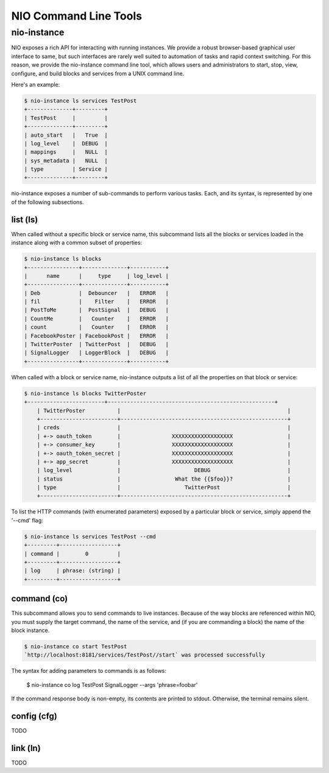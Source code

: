 NIO Command Line Tools
======================

nio-instance
-----------

NIO exposes a rich API for interacting with running instances. We provide a robust browser-based graphical user interface to same, but such interfaces are rarely well suited to automation of tasks and rapid context switching. For this reason, we provide the nio-instance command line tool, which allows users and administrators to start, stop, view, configure, and build blocks and services from a UNIX command line.

Here's an example:

.. code-block:: bash

    $ nio-instance ls services TestPost
    +--------------+---------+
    | TestPost     |         |
    +--------------+---------+
    | auto_start   |   True  |
    | log_level    |  DEBUG  |
    | mappings     |   NULL  |
    | sys_metadata |   NULL  |
    | type         | Service |
    +--------------+---------+
    
nio-instance exposes a number of sub-commands to perform various tasks. Each, and its syntax, is represented by one of the following subsections.

list (ls)
~~~~~~~~~

When called without a specific block or service name, this subcommand lists all the blocks or services loaded in the instance along with a common subset of properties:

.. code-block:: bash

	$ nio-instance ls blocks
	+----------------+--------------+-----------+
	|      name      |     type     | log_level |
	+----------------+--------------+-----------+
	| Deb            |  Debouncer   |   ERROR   |
	| fil            |    Filter    |   ERROR   |
	| PostToMe       |  PostSignal  |   DEBUG   |
	| CountMe        |   Counter    |   ERROR   |
	| count          |   Counter    |   ERROR   |
	| FacebookPoster | FacebookPost |   ERROR   |
	| TwitterPoster  | TwitterPost  |   DEBUG   |
	| SignalLogger   | LoggerBlock  |   DEBUG   |
	+----------------+--------------+-----------+
	
When called with a block or service name, nio-instance outputs a list of all the properties on that block or service:

.. code-block:: bash

    $ nio-instance ls blocks TwitterPoster
    +------------------------+----------------------------------------------------+
	| TwitterPoster          |                                                    |
	+------------------------+----------------------------------------------------+
	| creds                  |                                                    |
	| +-> oauth_token        |                XXXXXXXXXXXXXXXXXXX                 |
	| +-> consumer_key       |                XXXXXXXXXXXXXXXXXXX                 |
	| +-> oauth_token_secret |                XXXXXXXXXXXXXXXXXXX                 |
	| +-> app_secret         |                XXXXXXXXXXXXXXXXXXX                 |
	| log_level              |                       DEBUG                        |
	| status                 |                 What the {{$foo}}?                 |
	| type                   |                    TwitterPost                     |
	+------------------------+----------------------------------------------------+
	
To list the HTTP commands (with enumerated parameters) exposed by a particular block or service, simply append the '--cmd' flag:

.. code-block:: bash

   	$ nio-instance ls services TestPost --cmd
   	+---------+------------------+
	| command |        0         |
	+---------+------------------+
	| log     | phrase: (string) |
	+---------+------------------+
   	
	
command (co)
~~~~~~~~~~~~

This subcommand allows you to send commands to live instances. Because of the way blocks are referenced within NIO, you must supply the target command, the name of the service, and (if you are commanding a block) the name of the block instance.

.. code-block:: bash

	$ nio-instance co start TestPost
	`http://localhost:8181/services/TestPost//start` was processed successfully
	
The syntax for adding parameters to commands is as follows:
	
	$ nio-instance co log TestPost SignalLogger --args 'phrase=foobar'
	
If the command response body is non-empty, its contents are printed to stdout. Otherwise, the terminal remains silent.

config (cfg)
~~~~~~~~~~~~

TODO

link (ln)
~~~~~~~~~

TODO
